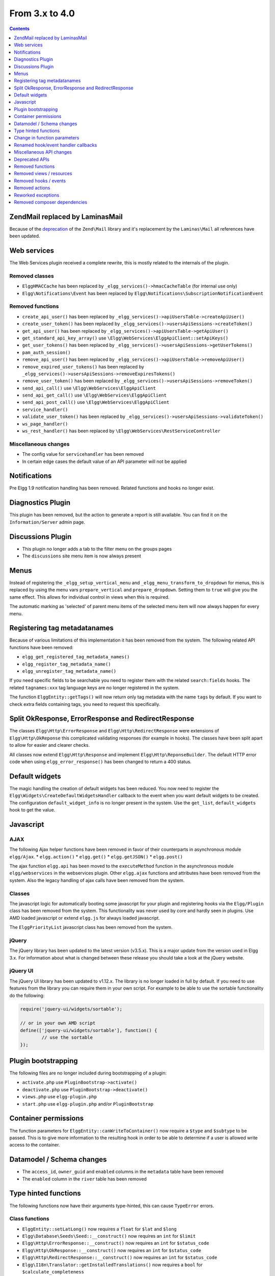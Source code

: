 From 3.x to 4.0
===============

.. contents:: Contents
   :local:
   :depth: 1

Zend\Mail replaced by Laminas\Mail
----------------------------------

Because of the `deprecation`_ of the ``Zend\Mail`` library and it's replacement by the ``Laminas\Mail`` all references have been updated.

.. _deprecation: https://www.zend.com/blog/evolution-zend-framework-laminas-project

Web services
------------

The Web Services plugin received a complete rewrite, this is mostly related to the internals of the plugin.

Removed classes
~~~~~~~~~~~~~~~

* ``ElggHMACCache`` has been replaced by ``_elgg_services()->hmacCacheTable`` (for internal use only)
* ``Elgg\Notifications\Event`` has been replaced by ``Elgg\Notifications\SubscriptionNotificationEvent``

Removed functions
~~~~~~~~~~~~~~~~~

* ``create_api_user()`` has been replaced by ``_elgg_services()->apiUsersTable->createApiUser()``
* ``create_user_token()`` has been replaced by ``_elgg_services()->usersApiSessions->createToken()``
* ``get_api_user()`` has been replaced by ``_elgg_services()->apiUsersTable->getApiUser()``
* ``get_standard_api_key_array()`` use ``\Elgg\WebServices\ElggApiClient::setApiKeys()``
* ``get_user_tokens()`` has been replaced by ``_elgg_services()->usersApiSessions->getUserTokens()``
* ``pam_auth_session()``
* ``remove_api_user()`` has been replaced by ``_elgg_services()->apiUsersTable->removeApiUser()``
* ``remove_expired_user_tokens()`` has been replaced by ``_elgg_services()->usersApiSessions->removeExpiresTokens()``
* ``remove_user_token()`` has been replaced by ``_elgg_services()->usersApiSessions->removeToken()``
* ``send_api_call()`` use ``\Elgg\WebServices\ElggApiClient``
* ``send_api_get_call()`` use ``\Elgg\WebServices\ElggApiClient``
* ``send_api_post_call()`` use ``\Elgg\WebServices\ElggApiClient``
* ``service_handler()``
* ``validate_user_token()`` has been replaced by ``_elgg_services()->usersApiSessions->validateToken()``
* ``ws_page_handler()``
* ``ws_rest_handler()`` has been replaced by ``\Elgg\WebServices\RestServiceController``

Miscellaneous changes
~~~~~~~~~~~~~~~~~~~~~

* The config value for ``servicehandler`` has been removed
* In certain edge cases the default value of an API parameter will not be applied

Notifications
-------------

Pre Elgg 1.9 notification handling has been removed. Related functions and hooks no longer exist.

Diagnostics Plugin
------------------

This plugin has been removed, but the action to generate a report is still available. You can find it on the ``Information/Server`` admin page.

Discussions Plugin
------------------

* This plugin no longer adds a tab to the filter menu on the groups pages
* The ``discussions`` site menu item is now always present

Menus
-----

Instead of registering the ``_elgg_setup_vertical_menu`` and ``_elgg_menu_transform_to_dropdown`` for menus,
this is replaced by using the menu vars ``prepare_vertical`` and ``prepare_dropdown``.
Setting them to ``true`` will give you the same effect. This allows for individual control in views when this is required.

The automatic marking as 'selected' of parent menu items of the selected menu item will now always happen for every menu.

Registering tag metadatanames
-----------------------------

Because of various limitations of this implementation it has been removed from the system. The following related API functions have been removed:

* ``elgg_get_registered_tag_metadata_names()``
* ``elgg_register_tag_metadata_name()``
* ``elgg_unregister_tag_metadata_name()``

If you need specific fields to be searchable you need to register them with the related ``search:fields`` hooks.
The related ``tagnames:xxx`` tag language keys are no longer registered in the system.

The function ``ElggEntity::getTags()`` will now return only tag metadata with the name ``tags`` by default. If you want to check extra fields containing tags,
you need to request this specifically.

Split OkResponse, ErrorResponse and RedirectResponse
----------------------------------------------------

The classes ``Elgg\Http\ErrorResponse`` and ``Elgg\Http\RedirectResponse`` were extensions of ``Elgg\Http\OkReponse`` this 
complicated validating responses (for example in hooks). The classes have been split apart to allow for easier and clearer checks.

All classes now extend ``Elgg\Http\Response`` and implement ``Elgg\Http\ReponseBuilder``. The default HTTP error code when using ``elgg_error_response()`` has been changed to return a 400 status. 

Default widgets
---------------

The magic handling the creation of default widgets has been reduced. You now need to register the ``Elgg\Widgets\CreateDefaultWidgetsHandler`` callback to the event when you want default widgets to be created.
The configuration ``default_widget_info`` is no longer present in the system. Use the ``get_list``, ``default_widgets`` hook to get the value.

Javascript
----------

AJAX
~~~~

The following Ajax helper functions have been removed in favor of their counterparts in asynchronous module ``elgg/Ajax``.
* ``elgg.action()``
* ``elgg.get()``
* ``elgg.getJSON()``
* ``elgg.post()``

The ajax function ``elgg.api`` has been moved to the ``executeMethod`` function in the asynchronous module ``elgg/webservices`` in the webservices plugin. 
Other ``elgg.ajax`` functions and attributes have been removed from the system. Also the legacy handling of ajax calls have been removed from the system.

Classes
~~~~~~~

The javascript logic for automatically booting some javascript for your plugin and registering hooks via the ``Elgg/Plugin`` class has been removed from the system.
This functionality was never used by core and hardly seen in plugins. Use AMD loaded javascript or extend ``elgg.js`` for always loaded javascript.

The ``ElggPriorityList`` javascript class has been removed from the system.

jQuery
~~~~~~

The jQuery library has been updated to the latest version (v3.5.x). This is a major update from the version used in Elgg 3.x. 
For information about what is changed between these release you should take a look at the jQuery website.

jQuery UI
~~~~~~~~~

The jQuery UI library has been updated to v1.12.x. The library is no longer loaded in full by default.
If you need to use features from the library you can require them in your own script. For example to be able to use the sortable functionality do the following:

.. code-block:: js

	require('jquery-ui/widgets/sortable');

	// or in your own AMD script
	define(['jquery-ui/widgets/sortable'], function() {
		// use the sortable
	});

Plugin bootstrapping
--------------------

The following files are no longer included during bootstrapping of a plugin:

* ``activate.php`` use ``PluginBootstrap->activate()``
* ``deactivate.php`` use ``PluginBootstrap->deactivate()``
* ``views.php`` use ``elgg-plugin.php``
* ``start.php`` use ``elgg-plugin.php`` and/or ``PluginBootstrap``

Container permissions
---------------------

The function parameters for ``ElggEntity::canWriteToContainer()`` now require a ``$type`` and ``$subtype`` to be passed. This is to give more
information to the resulting hook in order to be able to determine if a user is allowed write access to the container.

Datamodel / Schema changes
--------------------------

* The ``access_id``, ``owner_guid`` and  ``enabled`` columns in the ``metadata`` table have been removed
* The ``enabled`` column in the ``river`` table has been removed

Type hinted functions
---------------------

The following functions now have their arguments type-hinted, this can cause ``TypeError`` errors.

Class functions
~~~~~~~~~~~~~~~

* ``ElggEntity::setLatLong()`` now requires a ``float`` for ``$lat`` and ``$long``
* ``Elgg\Database\Seeds\Seed::__construct()`` now requires an ``int`` for ``$limit``
* ``Elgg\Http\ErrorResponse::__construct()`` now requires an ``int`` for ``$status_code``
* ``Elgg\Http\OkResponse::__construct()`` now requires an ``int`` for ``$status_code``
* ``Elgg\Http\RedirectResponse::__construct()`` now requires an ``int`` for ``$status_code``
* ``Elgg\I18n\Translator::getInstalledTranslations()`` now requires a ``bool`` for ``$calculate_completeness``

Lib functions
~~~~~~~~~~~~~

* ``add_user_to_access_collection()`` now requires an ``int`` for ``$user_guid`` and ``$collection_id``
* ``can_edit_access_collection()`` now requires an ``int`` for ``$collection_id`` and ``$user_guid``
* ``create_access_collection()`` now requires an ``string`` for ``$name`` and ``int`` for ``$owner_guid``
* ``delete_access_collection()`` now requires an ``int`` for ``$collection_id``
* ``elgg_action_exists()`` now requires a ``string`` for ``$action``
* ``elgg_add_admin_notice()`` now requires a ``string`` for ``$id`` and ``$message``
* ``elgg_add_subscription()`` now requires an ``int`` for ``$user_guid`` and ``$target_guid`` and a ``string`` for ``$method``
* ``elgg_admin_notice_exists()`` now requires a ``string`` for ``$id``
* ``elgg_annotation_exists()`` now requires a ``int`` for ``$entity_guid``, a ``string`` for ``$name`` and ``int`` for ``$owner_guid``
* ``elgg_delete_admin_notice()`` now requires a ``string`` for ``$id``
* ``elgg_delete_annotation_by_id()`` now requires a ``int`` for ``$id``
* ``elgg_error_response()`` now requires an ``int`` for ``$status_code``
* ``elgg_get_access_collections()`` now requires an ``array`` for ``$options``
* ``elgg_get_annotation_from_id()`` now requires an ``int`` for ``$id``
* ``elgg_get_subscriptions_for_container()`` now requires an ``int`` for ``$container_guid``
* ``elgg_list_annotations()`` now requires an ``array`` for ``$options``
* ``elgg_ok_response()`` now requires an ``int`` for ``$status_code``
* ``elgg_redirect_response()`` now requires an ``int`` for ``$status_code``
* ``elgg_register_action()`` now requires a ``string`` for ``$action`` and ``$access``
* ``elgg_remove_subscription()`` now requires an ``int`` for ``$user_guid`` and ``$target_guid`` and a ``string`` for ``$method``
* ``elgg_send_email()`` now requires an ``\Elgg\Email`` for ``$email``
* ``elgg_unregister_action()`` now requires a ``string`` for ``$action``
* ``get_access_array()`` now requires an ``int`` for ``$user_guid``
* ``get_access_collection()`` now requires an ``int`` for ``$collection_id``
* ``get_entity_statistics()`` now requires an ``int`` for ``$owner_guid``
* ``get_members_of_access_collection()`` now requires an ``int`` for ``$collection_id`` and ``bool`` for ``$guids_only``
* ``get_readable_access_level()`` now requires an ``int`` for ``$entity_access_id``
* ``get_write_access_array()`` now requires an ``int`` for ``$user_guid`` and ``bool`` for ``$flush``
* ``has_access_to_entity()`` now requires an ``ElggEntity`` for ``$entity`` and ``ElggUser`` for ``$user``
* ``remove_user_from_access_collection()`` now requires an ``int`` for ``$user_guid`` and ``$collection_id``
* ``system_log_get_log()`` now requires an ``array`` for ``$options``
* ``messageboard_add()`` now requires an ``ElggUser``, ``ElggUser``, ``string`` and an ``int``

Change in function parameters
-----------------------------

Class functions
~~~~~~~~~~~~~~~

* ``Elgg\Http\ResponseBuilder::setStatusCode()`` no longer has a default value
* ``ElggEntity::canWriteToContainer()`` no longer has a default value for ``$type`` and ``$subtype`` but these are required

Lib functions
~~~~~~~~~~~~~

* ``elgg_get_page_owner_guid()`` no longer accepts ``$guid`` as a parameter
* ``get_access_array()`` no longer accepts ``$flush`` as a parameter

Renamed hook/event handler callbacks
------------------------------------

Special attention is required if you unregister the callbacks in your plugins as you might need to update your code.

Core
~~~~

* ``access_friends_acl_get_name()`` changed to ``Elgg\Friends\AclNameHandler::class``
* ``access_friends_acl_add_friend()`` changed to ``Elgg\Friends\AddToAclHandler::class``
* ``access_friends_acl_create()`` changed to ``Elgg\Friends\CreateAclHandler::class``
* ``access_friends_acl_remove_friend()`` changed to ``Elgg\Friends\RemoveFromAclHandler::class``
* ``_elgg_add_admin_widgets()`` changed to ``Elgg\Widgets\CreateAdminWidgetsHandler::class``
* ``_elgg_admin_check_admin_validation()`` changed to ``Elgg\Users\Validation::checkAdminValidation()``
* ``_elgg_admin_header_menu()`` changed to ``Elgg\Menus\AdminHeader::register()`` and ``Elgg\Menus\AdminHeader::registerMaintenance()``
* ``_elgg_admin_footer_menu()`` changed to ``Elgg\Menus\AdminFooter::registerHelpResources()``
* ``_elgg_admin_get_admin_subscribers_admin_action()`` changed to ``Elgg\Notification\ChangeAdminNotification::addSiteAdminSubscribers()``
* ``_elgg_admin_get_user_subscriber_admin_action()`` changed to ``Elgg\Notification\ChangeAdminNotification::addUserSubscriber()``
* ``_elgg_admin_maintenance_action_check()`` changed to ``Elgg\Maintenance\Routing::preventAction()``
* ``_elgg_admin_maintenance_handler()`` changed to ``Elgg\Maintenance\Routing::redirectRoute()``
* ``_elgg_admin_notify_admins_pending_user_validation()`` changed to ``Elgg\Users\Validation::notifyAdminsAboutPendingUsers()``
* ``_elgg_admin_page_menu()`` changed to ``Elgg\Menus\Page::registerAdminAdminister()`` and ``Elgg\Menus\Page::registerAdminConfigure()`` and ``Elgg\Menus\Page::registerAdminInformation()``
* ``_elgg_admin_page_menu_plugin_settings()`` changed to ``Elgg\Menus\Page::registerAdminPluginSettings()``
* ``_elgg_admin_prepare_admin_notification_make_admin()`` changed to ``Elgg\Notifications\ChangeAdminNotification::prepareMakeAdminNotificationToAdmin()``
* ``_elgg_admin_prepare_admin_notification_remove_admin()`` changed to ``Elgg\Notifications\ChangeAdminNotification::prepareRemoveAdminNotificationToAdmin()``
* ``_elgg_admin_prepare_user_notification_make_admin()`` changed to ``Elgg\Notifications\ChangeAdminNotification::prepareMakeAdminNotificationToUser()``
* ``_elgg_admin_prepare_user_notification_remove_admin()`` changed to ``Elgg\Notifications\ChangeAdminNotification::prepareRemoveAdminNotificationToUser()``
* ``_elgg_admin_save_notification_setting()`` changed to ``Elgg\Users\Settings::setAdminValidationNotification()``
* ``_elgg_admin_set_registration_forward_url()`` changed to ``Elgg\Users\Validation::setRegistrationForwardUrl()``
* ``_elgg_admin_user_unvalidated_bulk_menu()`` changed to ``Elgg\Menus\UserUnvalidatedBulk::registerActions()``
* ``_elgg_admin_user_validation_login_attempt()`` changed to ``Elgg\Users\Validation::preventUserLogin()``
* ``_elgg_admin_user_validation_notification()`` changed to ``Elgg\Users\Validation::notifyUserAfterValidation()``
* ``_elgg_admin_upgrades_menu()`` changed to ``Elgg\Menus\Filter::registerAdminUpgrades()``
* ``_elgg_cache_init()`` actions combined in ``Elgg\Application\SystemEventHandlers::ready()``
* ``_elgg_clear_caches()`` changed to ``Elgg\Cache\EventHandlers::clear()``
* ``_elgg_comments_access_sync()`` changed to ``Elgg\Comments\SyncContainerAccessHandler::class``
* ``_elgg_comments_add_content_owner_to_subscriptions()`` changed to ``Elgg\Comments\CreateNotification::addOwnerToSubscribers()``
* ``_elgg_comments_container_permissions_override()`` changed to ``Elgg\Comments\ContainerPermissionsHandler::class``
* ``_elgg_comments_notification_email_subject()`` changed to ``Elgg\Comments\EmailSubjectHandler::class``
* ``_elgg_comments_permissions_override()`` changed to ``Elgg\Comments\EditPermissionsHandler::class``
* ``_elgg_comments_prepare_content_owner_notification()`` changed to ``Elgg\Comments\CreateNotification::prepareContentOwnerNotification()``
* ``_elgg_comments_prepare_notification()`` changed to ``Elgg\Comments\CreateNotification::prepareNotification()``
* ``_elgg_comments_social_menu_setup()`` changed to ``Elgg\Menus\Social::registerComments()``
* ``_elgg_create_default_widgets()`` changed to ``Elgg\Widgets\CreateDefaultWidgetsHandler::class``
* ``_elgg_create_notice_of_pending_upgrade()`` changed to ``Elgg\Upgrade\CreateAdminNoticeHandler::class``
* ``_elgg_db_register_seeds()`` changed to ``Elgg\Database\RegisterSeedsHandler::class``
* ``_elgg_disable_caches()`` changed to ``Elgg\Cache\EventHandlers::disable()``
* ``_elgg_default_widgets_permissions_override()`` changed to ``Elgg\Widgets\DefaultWidgetsContainerPermissionsHandler::class``
* ``_elgg_disable_password_autocomplete()`` changed to ``Elgg\Input\DisablePasswordAutocompleteHandler::class``
* ``_elgg_enable_caches()`` changed to ``Elgg\Cache\EventHandlers::enable()``
* ``_elgg_filestore_move_icons()`` changed to ``Elgg\Icons\MoveIconsOnOwnerChangeHandler::class``
* ``_elgg_filestore_touch_icons()`` changed to ``Elgg\Icons\TouchIconsOnAccessChangeHandler::class``
* ``_elgg_head_manifest()`` changed to ``Elgg\Views\AddManifestLinkHandler::class``
* ``_elgg_annotations_default_menu_items()`` changed to ``Elgg\Menus\Annotation::registerDelete()``
* ``_elgg_walled_garden_menu()`` changed to ``Elgg\Menus\WalledGarden::registerHome()``
* ``_elgg_site_menu_init()`` changed to ``Elgg\Menus\Site::registerAdminConfiguredItems()``
* ``_elgg_site_menu_setup()`` changed to ``Elgg\Menus\Site::reorderItems()``
* ``_elgg_entity_menu_setup()`` changed to ``Elgg\Menus\Entity::registerEdit()`` and ``Elgg\Menus\Entity::registerDelete()``
* ``_elgg_entity_navigation_menu_setup()`` changed to ``Elgg\Menus\EntityNavigation::registerPreviousNext()``
* ``_elgg_enqueue_notification_event()`` changed to ``Elgg\Notifications\EnqueueEventHandler::class``
* ``_elgg_groups_container_override()`` changed to ``Elgg\Groups\MemberPermissionsHandler::class``
* ``_elgg_groups_comment_permissions_override()`` changed to ``Elgg\Comments\GroupMemberPermissionsHandler::class``
* ``_elgg_htmlawed_filter_tags()`` changed to ``Elgg\Input\ValidateInputHandler::class``
* ``_elgg_invalidate_caches()`` changed to ``Elgg\Cache\EventHandlers::invalidate()``
* ``_elgg_widget_menu_setup()`` changed to ``Elgg\Menus\Widget::registerEdit()`` and ``Elgg\Menus\Widget::registerDelete()``
* ``_elgg_login_menu_setup()`` changed to ``Elgg\Menus\Login::registerRegistration()`` and ``Elgg\Menus\Widget::registerResetPassword()``
* ``_elgg_nav_public_pages()`` changed to ``Elgg\WalledGarden\ExtendPublicPagesHandler::class``
* ``_elgg_notifications_cron()`` changed to ``Elgg\Notifications\ProcessQueueCronHandler::class``
* ``_elgg_notifications_smtp_default_message_id_header()`` changed to ``Elgg\Email\DefaultMessageIdHeaderHandler::class``
* ``_elgg_notifications_smtp_thread_headers()`` changed to ``Elgg\Email\ThreadHeadersHandler::class``
* ``_elgg_rebuild_public_container()`` changed to ``Elgg\Cache\EventHandlers::rebuildPublicContainer()``
* ``_elgg_river_update_object_last_action()`` changed to ``Elgg\River\UpdateLastActionHandler::class``
* ``_elgg_rss_menu_setup()`` changed to ``Elgg\Menus\Footer::registerRSS()``
* ``_elgg_plugin_entity_menu_setup()`` changed to ``Elgg\Menus\Entity::registerPlugin()``
* ``_elgg_purge_caches()`` changed to ``Elgg\Cache\EventHandlers::purge()``
* ``_elgg_river_menu_setup()`` changed to ``Elgg\Menus\River::registerDelete()``
* ``_elgg_save_notification_user_settings()`` changed to ``Elgg\Notifications\SaveUserSettingsHandler::class``
* ``_elgg_session_cleanup_persistent_login()`` changed to ``Elgg\Users\CleanupPersistentLoginHandler::class``
* ``_elgg_set_lightbox_config()`` changed to ``Elgg\Javascript\SetLightboxConfigHandler::class``
* ``_elgg_set_user_default_access()`` changed to ``Elgg\Users\Settings::setDefaultAccess()``
* ``_elgg_set_user_email()`` changed to ``Elgg\Users\Settings::setEmail()``
* ``_elgg_set_user_password()`` changed to ``Elgg\Users\Settings::setPassword()``
* ``_elgg_set_user_language()`` changed to ``Elgg\Users\Settings::setLanguage()``
* ``_elgg_set_user_name()`` changed to ``Elgg\Users\Settings::setName()``
* ``_elgg_set_user_username()`` changed to ``Elgg\Users\Settings::setUsername()``
* ``_elgg_send_email_notification()`` changed to ``Elgg\Notifications\SendEmailHandler::class``
* ``_elgg_upgrade_completed()`` changed to ``Elgg\Upgrade\UpgradeCompletedAdminNoticeHandler::class``
* ``_elgg_upgrade_entity_menu()`` changed to ``Elgg\Menus\Entity::registerUpgrade()``
* ``_elgg_user_ban_notification()`` changed to ``Elgg\Users\BanUserNotificationHandler::class``
* ``_elgg_user_get_subscriber_unban_action()`` changed to ``Elgg\Notifications\UnbanUserNotification::getUnbanSubscribers()``
* ``_elgg_user_prepare_unban_notification()`` changed to ``Elgg\Notifications\UnbanUserNotification::prepareUnbanNotification()``
* ``_elgg_user_settings_menu_register()`` changed to ``Elgg\Menus\Page::registerUserSettings()`` and ``Elgg\Menus\Page::registerUserSettingsPlugins()``
* ``_elgg_user_settings_menu_prepare()`` changed to ``Elgg\Menus\Page::cleanupUserSettingsPlugins()``
* ``elgg_user_hover_menu()`` changed to ``Elgg\Menus\UserHover::registerAvatarEdit()`` and ``Elgg\Menus\UserHover::registerAdminActions()``
* ``_elgg_user_set_icon_file()`` changed to ``Elgg\Icons\SetUserIconFileHandler::class``
* ``_elgg_user_title_menu()`` changed to ``Elgg\Menus\Title::registerAvatarEdit()``
* ``_elgg_user_page_menu()`` changed to ``Elgg\Menus\Page::registerAvatarEdit()``
* ``_elgg_user_topbar_menu()`` changed to ``Elgg\Menus\Topbar::registerUserLinks()``
* ``_elgg_user_unvalidated_menu()`` changed to ``Elgg\Menus\UserUnvalidated::register()``
* ``_elgg_views_amd()`` changed to ``Elgg\Views\AddAmdModuleNameHandler::class``
* ``_elgg_views_file_help_upload_limit()`` changed to ``Elgg\Input\AddFileHelpTextHandler::class``
* ``_elgg_views_init()`` combined into ``Elgg\Application\SystemEventHandlers::init()``
* ``_elgg_views_minify()`` changed to ``Elgg\Views\MinifyHandler::class``
* ``_elgg_views_prepare_favicon_links()`` changed to ``Elgg\Page\AddFaviconLinksHandler::class``
* ``_elgg_views_preprocess_css()`` changed to ``Elgg\Views\PreProcessCssHandler::class``
* ``_elgg_views_send_header_x_frame_options()`` changed to ``Elgg\Page\SetXFrameOptionsHeaderHandler::class``
* ``_elgg_walled_garden_init()`` merged into ``Elgg\Application\SystemEventHandlers::initLate()``
* ``_elgg_walled_garden_remove_public_access()`` changed to ``Elgg\WalledGarden\RemovePublicAccessHandler::class``
* ``_elgg_widgets_widget_urls()`` changed to ``Elgg\Widgets\EntityUrlHandler::class``
* ``elgg_prepare_breadcrumbs()`` changed to ``Elgg\Page\PrepareBreadcrumbsHandler::class``
* ``Elgg\Profiler::handleOutput`` changed to ``Elgg\Debug\Profiler::class``
* ``users_init`` combined into ``Elgg\Application\SystemEventHandlers::initLate()``

Plugins
~~~~~~~

* ``_developers_entity_menu`` changed to ``Elgg\Developers\Menus\Entity::registerEntityExplorer``
* ``_developers_page_menu`` changed to ``Elgg\Developers\Menus\Page::register``
* ``_elgg_activity_owner_block_menu`` changed to ``Elgg\Activity\Menus\OwnerBlock::registerUserItem`` and ``Elgg\Activity\Menus\OwnerBlock::registerGroupItem``
* ``blog_archive_menu_setup`` changed to ``Elgg\Blog\Menus\BlogArchive::register``
* ``blog_owner_block_menu`` changed to ``Elgg\Blog\Menus\OwnerBlock::registerUserItem`` and ``Elgg\Blog\Menus\OwnerBlock::registerGroupItem``
* ``blog_prepare_notification`` changed to ``Elgg\Blog\Notifications::preparePublishBlog``
* ``blog_register_db_seeds`` changed to ``Elgg\Blog\Database::registerSeeds``
* ``bookmarks_footer_menu`` changed to ``Elgg\Bookmarks\Menus\Footer::register``
* ``bookmarks_owner_block_menu`` changed to ``Elgg\Bookmarks\Menus\OwnerBlock::registerUserItem`` and ``Elgg\Bookmarks\Menus\OwnerBlock::registerGroupItem``
* ``bookmarks_page_menu`` changed to ``Elgg\Bookmarks\Menus\Page::register``
* ``bookmarks_prepare_notification`` changed to ``Elgg\Bookmarks\Notifications::prepareCreateBookmark``
* ``bookmarks_register_db_seeds`` changed to ``Elgg\Bookmarks\Database::registerSeeds``
* ``ckeditor_longtext_id`` changed to ``Elgg\CKEditor\Views::setInputLongTextIDViewVar``
* ``ckeditor_longtext_menu`` changed to ``Elgg\CKEditor\Menus\LongText::registerToggler``
* ``dashboard_default_widgets`` changed to ``Elgg\Dashboard\Widgets::extendDefaultWidgetsList``
* ``developers_log_events`` changed to ``Elgg\Developers\HandlerLogger::trackEvent`` and ``Elgg\Developers\HandlerLogger::trackHook``
* ``diagnostics_basic_hook`` changed to ``Elgg\Diagnostics\Reports::getBasic``
* ``diagnostics_globals_hook`` changed to ``Elgg\Diagnostics\Reports::getGlobals``
* ``diagnostics_phpinfo_hook`` changed to ``Elgg\Diagnostics\Reports::getPHPInfo``
* ``diagnostics_sigs_hook`` changed to ``Elgg\Diagnostics\Reports::getSigs``
* ``discussion_comment_permissions`` changed to ``Elgg\Discussions\Permissions::preventCommentOnClosedDiscussion``
* ``discussion_get_subscriptions`` changed to ``Elgg\Discussions\Notifications::addGroupSubscribersToCommentOnDiscussionSubscriptions``
* ``discussion_owner_block_menu`` changed to ``Elgg\Discussions\Menus\OwnerBlock::registerGroupItem``
* ``discussion_prepare_comment_notification`` changed to ``Elgg\Discussions\Notifications::prepareCommentOnDiscussionNotification``
* ``discussion_prepare_notification`` changed to ``Elgg\Discussions\Notifications::prepareDiscussionCreateNotification``
* ``discussion_register_db_seeds`` changed to ``Elgg\Discussions\Database::registerSeeds``
* ``discussion_setup_groups_filter_tabs`` changed to ``Elgg\Discussions\Menus\Filter::registerGroupsAll``
* ``Elgg\DevelopersPlugins\*`` changed to ``Elgg\Developers\*``
* ``Elgg\Discussions\Menus::registerSiteMenuItem`` changed to ``Elgg\Discussions\Menus\Site::register``
* ``Elgg\Discussions\Menus::filterTabs`` changed to ``Elgg\Discussions\Menus\Filter::filterTabsForDiscussions``
* ``embed_longtext_menu`` changed to ``Elgg\Embed\Menus\LongText::register``
* ``embed_select_tab`` changed to ``Elgg\Embed\Menus\Embed::selectCorrectTab``
* ``embed_set_thumbnail_url`` changed to ``Elgg\Embed\Icons::setThumbnailUrl``
* ``expages_menu_register_hook`` changed to ``Elgg\ExternalPages\Menus\ExPages::register``

* ``file_handle_object_delete`` changed to ``Elgg\File\Icons::deleteIconOnElggFileDelete``
* ``file_prepare_notification`` changed to ``Elgg\File\Notifications::prepareCreateFile``
* ``file_register_db_seeds`` changed to ``Elgg\File\Database::registerSeeds``
* ``file_set_custom_icon_sizes`` changed to ``Elgg\File\Icons::setIconSizes``
* ``file_set_icon_file`` changed to ``Elgg\File\Icons::setIconFile``
* ``file_set_icon_url`` changed to ``Elgg\File\Icons::setIconUrl``
* ``file_owner_block_menu`` changed to ``Elgg\File\Menus\OwnerBlock::registerUserItem`` and ``Elgg\File\Menus\OwnerBlock::registerGroupItem``

* ``_elgg_friends_filter_tabs`` changed to ``Elgg\Friends\Menus\Filter::registerFilterTabs``
* ``_elgg_friends_page_menu`` changed to ``Elgg\Friends\Menus\Page::register``
* ``_elgg_friends_register_access_type`` changed to ``Elgg\Friends\Access::registerAccessCollectionType``
* ``_elgg_friends_setup_title_menu`` changed to ``Elgg\Friends\Menus\Title::register``
* ``_elgg_friends_setup_user_hover_menu`` changed to ``Elgg\Friends\Menus\UserHover::register``
* ``_elgg_friends_topbar_menu`` changed to ``Elgg\Friends\Menus\Topbar::register``
* ``_elgg_friends_widget_urls`` changed to ``Elgg\Friends\Widgets::setWidgetUrl``
* ``_elgg_send_friend_notification`` changed to ``Elgg\Friends\Notifications::sendFriendNotification``
* ``Elgg\Friends\FilterMenu::addFriendRequestTabs`` changed to ``Elgg\Friends\Menus\Filter::addFriendRequestTabs``
* ``Elgg\Friends\RelationshipMenu::addPendingFriendRequestItems`` changed to ``Elgg\Friends\Menus\Relationship::addPendingFriendRequestItems``
* ``Elgg\Friends\RelationshipMenu::addPendingFriendRequestItems`` changed to ``Elgg\Friends\Menus\Relationship::addPendingFriendRequestItems``

* ``_groups_gatekeeper_allow_profile_page`` changed to ``Elgg\Groups\Access::allowProfilePage``
* ``_groups_page_menu`` changed to ``Elgg\Groups\Menus\Page::register``
* ``_groups_page_menu_group_profile`` changed to ``Elgg\Groups\Menus\Page::registerGroupProfile``
* ``_groups_relationship_invited_menu`` changed to ``Elgg\Groups\Menus\Relationship::registerInvitedItems``
* ``_groups_relationship_member_menu`` changed to ``Elgg\Groups\Menus\Relationship::registerRemoveUser``
* ``_groups_relationship_membership_request_menu`` changed to ``Elgg\Groups\Menus\Relationship::registerMembershipRequestItems``
* ``_groups_title_menu`` changed to ``Elgg\Groups\Menus\Title::register``
* ``_groups_topbar_menu_setup`` changed to ``Elgg\Groups\Menus\Topbar::register``
* ``groups_access_default_override`` changed to ``Elgg\Groups\Access::overrideDefaultAccess``
* ``groups_create_event_listener`` changed to ``Elgg\Groups\Group::createAccessCollection``
* ``groups_default_page_owner_handler`` changed to ``Elgg\Groups\PageOwner::detectPageOwner``
* ``groups_entity_menu_setup`` changed to ``Elgg\Groups\Menus\Entity::register`` and ``Elgg\Groups\Menus\Entity::registerFeature``
* ``groups_fields_setup`` changed to ``Elgg\Groups\Group::setupProfileFields``
* ``groups_members_menu_setup`` changed to ``Elgg\Groups\Menus\GroupsMembers::register``
* ``groups_set_access_collection_name`` changed to ``Elgg\Groups\Access::getAccessCollectionName``
* ``groups_set_url`` changed to ``Elgg\Groups\Group::getEntityUrl``
* ``groups_setup_filter_tabs`` changed to ``Elgg\Groups\Menus\Filter::registerGroupsAll``
* ``groups_update_event_listener`` changed to ``Elgg\Groups\Group::updateGroup``
* ``groups_user_join_event_listener`` changed to ``Elgg\Groups\Group::joinGroup``
* ``groups_user_leave_event_listener`` changed to ``Elgg\Groups\Group::leaveGroup``
* ``groups_write_acl_plugin_hook`` changed to ``Elgg\Groups\Access::getWriteAccess``

* ``invitefriends_add_friends`` changed to ``Elgg\InviteFriends\Users::addFriendsOnRegister``
* ``invitefriends_register_page_menu`` changed to ``Elgg\InviteFriends\Menus\Page::register``

* ``likes_permissions_check`` changed to ``Elgg\Likes\Permissions::allowLikedEntityOwner``
* ``likes_permissions_check_annotate`` changed to ``Elgg\Likes\Permissions::allowLikeOnEntity``
* ``likes_social_menu_setup`` changed to ``Elgg\Likes\Menus\Social::register``

* ``members_register_filter_menu`` changed to ``Elgg\Members\Menus\Filter::register``

* ``messages_can_edit`` changed to ``Elgg\Messages\Permissions::canEdit``
* ``messages_can_edit_container`` changed to ``Elgg\Messages\Permissions::canEditContainer``
* ``messages_purge`` changed to ``Elgg\Messages\User::purgeMessages``
* ``messages_register_topbar`` changed to ``Elgg\Messages\Menus\Topbar::register``
* ``messages_user_hover_menu`` changed to ``Elgg\Messages\Menus\UserHover::register`` and ``Elgg\Messages\Menus\Title::register``

* ``notifications_update_collection_notify`` changed to ``Elgg\Notifications\Relationships::updateUserNotificationsPreferencesOnACLChange`` 
* ``notifications_update_friend_notify`` changed to ``Elgg\Notifications\Relationships::createFriendNotificationsRelationship`` 
* ``notifications_relationship_remove`` changed to ``Elgg\Notifications\Relationships::deleteFriendNotificationsSubscription`` 
* ``_notifications_page_menu`` changed to ``Elgg\Notifications\Menus\Page::register`` 
* ``_notification_groups_title_menu`` changed to ``Elgg\Notifications\Menus\Title::register`` 

* ``pages_container_permission_check`` changed to ``Elgg\Pages\Permissions::allowContainerWriteAccess``
* ``pages_entity_menu_setup`` changed to ``Elgg\Pages\Menus\Entity::register``
* ``pages_icon_url_override`` changed to ``Elgg\Pages\Icons::getIconUrl``
* ``pages_owner_block_menu`` changed to ``Elgg\Pages\Menus\OwnerBlock::registerUserItem`` and ``Elgg\Pages\Menus\OwnerBlock::registerGroupItem``
* ``pages_prepare_notification`` changed to ``Elgg\Pages\Notifications::preparePageCreateNotification``
* ``pages_register_db_seeds`` changed to ``Elgg\Pages\Database::registerSeeds``
* ``pages_set_revision_url`` changed to ``Elgg\Pages\Extender::setRevisionUrl``
* ``pages_write_access_options_hook`` changed to ``Elgg\Pages\Views::removeAccessPublic``
* ``pages_write_access_vars`` changed to ``Elgg\Pages\Views::preventAccessPublic``
* ``pages_write_permission_check`` changed to ``Elgg\Pages\Permissions::allowWriteAccess``
* ``Elgg\Pages\Menus::registerPageMenuItems`` changed to ``Elgg\Pages\Menus\PagesNav::register``

* ``_profile_admin_page_menu`` changed to ``Elgg\Profile\Menus\Page::registerAdminProfileFields``
* ``_profile_fields_setup`` changed to ``Elgg\Profile\ProfileFields::setup``
* ``_profile_title_menu`` changed to ``Elgg\Profile\Menus\Title::register``
* ``_profile_topbar_menu`` changed to ``Elgg\Profile\Menus\Topbar::register``
* ``_profile_user_hover_menu`` changed to ``Elgg\Profile\Menus\UserHover::register``
* ``_profile_user_page_menu`` changed to ``Elgg\Profile\Menus\Page::registerProfileEdit``
* ``profile_default_widgets_hook`` changed to ``Elgg\Profile\Widgets::getDefaultWidgetsList``

* ``reportedcontent_user_hover_menu`` changed to ``Elgg\ReportedContent\Menus\UserHover::register``

* ``search_exclude_robots`` changed to ``Elgg\Search\Site::preventSearchIndexing``
* ``search_output_tag`` changed to ``Elgg\Search\Views::setSearchHref``

* ``site_notifications_register_entity_menu`` changed to ``Elgg\SiteNotifications\Menus\Entity::register``
* ``site_notifications_send`` changed to ``Elgg\SiteNotifications\Notifications::createSiteNotifications``

* ``_uservalidationbyemail_user_unvalidated_bulk_menu`` changed to ``Elgg\UserValidationByEmail\Menus\UserUnvalidatedBulk::register``
* ``_uservalidationbyemail_user_unvalidated_menu`` changed to ``Elgg\UserValidationByEmail\Menus\UserUnvalidated::register``
* ``uservalidationbyemail_after_registration_url`` changed to ``Elgg\UserValidationByEmail\Response::redirectToEmailSent``
* ``uservalidationbyemail_check_manual_login`` changed to ``Elgg\UserValidationByEmail\User::preventLogin``
* ``uservalidationbyemail_disable_new_user`` changed to ``Elgg\UserValidationByEmail\User::disableUserOnRegistration``

* ``system_log_archive_cron`` changed to ``Elgg\SystemLog\Cron::rotateLogs``
* ``system_log_default_logger`` changed to ``Elgg\SystemLog\Logger::log``
* ``system_log_delete_cron`` changed to ``Elgg\SystemLog\Cron::deleteLogs``
* ``system_log_listener`` changed to ``Elgg\SystemLog\Logger::listen``
* ``system_log_user_hover_menu`` changed to ``Elgg\SystemLog\Menus\UserHover::register``

* ``thewire_add_original_poster`` changed to ``Elgg\TheWire\Notifications::addOriginalPoster``
* ``thewire_owner_block_menu`` changed to ``Elgg\TheWire\Menus\OwnerBlock::register``
* ``thewire_prepare_notification`` changed to ``Elgg\TheWire\Notifications::prepareCreateTheWireNotification``
* ``thewire_setup_entity_menu_items`` changed to ``Elgg\TheWire\Menus\Entity::register``

Miscellaneous API changes
-------------------------

* The defaults for ``ignore_empty_body`` and ``prevent_double_submit`` when using ``elgg_view_form`` have been changed to ``true``.
* The plugin settings forms (``plugins/{$plugin_id}/settings``) no longer receive ``$vars['plugin']`` use ``$vars['entity']``
* ``Elgg\Router\Middleware\WalledGarden::isPublicPage()`` can no longer be called statically
* An ``\ElggBatch`` no longer implements the interface ``Elgg\BatchResult`` but still has the same features
* An ``\ElggEntity`` no longer implements the interface ``Locatable`` but still has the same features
* An ``\Elgg\Event`` no longer implements the interfaces ``\Elgg\ObjectEvent`` and ``\Elgg\UserEvent`` but still has the same features
* The view ``output/icon`` no longer uses the ``convert`` view var
* ``ElggData::save()`` now always returns a ``bool`` as documented. All extending classes have been updated (eg. ``ElggEntity``, ``ElggMetadata``, ``ElggRelationship``, etc.)

Deprecated APIs
---------------

* ``forward()`` use ``Elgg\Exceptions\HttpException`` instances or ``elgg_redirect_response()``

Removed functions
-----------------

Class functions
~~~~~~~~~~~~~~~

* ``Elgg\Notifications\NotificationsService::getDeprecatedHandler()``
* ``Elgg\Notifications\NotificationsService::getMethodsAsDeprecatedGlobal()`` use ``elgg_get_notification_methods()``
* ``Elgg\Notifications\NotificationsService::registerDeprecatedHandler()``
* ``Elgg\Notifications\NotificationsService::setDeprecatedNotificationSubject()``
* ``Elgg\Entity::getLocation()`` use ``$entity->location``
* ``Elgg\Entity::setLocation()`` use ``$entity->location = $location``

Lib functions
~~~~~~~~~~~~~

* ``access_get_show_hidden_status()`` use ``elgg()->session->getDisabledEntityVisibility()``
* ``diagnostics_md5_dir()``
* ``elgg_get_available_languages()`` use ``elgg()->translator->getAvailableLanguages()``
* ``elgg_get_loaded_css()`` use ``elgg_get_loaded_external_files('css', 'head')``
* ``elgg_get_loaded_js()`` use ``elgg_get_loaded_external_files('js', $location)``
* ``elgg_get_system_messages()`` use ``elgg()->system_messages->loadRegisters()``
* ``elgg_prepend_css_urls()``
* ``elgg_set_system_messages()`` use ``elgg()->system_messages->saveRegisters()``
* ``get_language_completeness()``  use ``elgg()->translator->getLanguageCompleteness()``
* ``get_installed_translations()``  use ``elgg()->translator->getInstalledTranslations()``
* ``group_access_options()``
* ``pages_is_page()``
* ``system_log_get_log()``
* ``system_log_get_log_entry()``
* ``system_log_get_object_from_log_entry()``
* ``system_log_get_seconds_in_period()``
* ``system_log_archive_log()``
* ``system_log_browser_delete_log()``
* ``validate_email_address()`` use ``elgg()->accounts->assertValidEmail()``
* ``validate_password()`` use ``elgg()->accounts->assertValidPassword()``
* ``validate_username()`` use ``elgg()->accounts->assertValidUsername()``

Removed views / resources
-------------------------

* ``admin/develop_tools/inspect/webservices``
* ``elgg/thewire.js``
* ``messages/js`` moved to ``forms/messages/process.js``
* ``navigation/menu/elements/item_deps`` the functionality has been merged into ``navigation/menu/elements/item``
* ``resources/comments/view`` use ``\Elgg\Controllers\CommentEntityRedirector``
* ``reportedcontent/admin_css``
* ``thewire/previous``

Removed hooks / events
----------------------

* Hook ``output, ajax`` has been removed. Use the``ajax_response`` hook if you want to influence the results.
* Hook ``reportedcontent:add`` has been removed. Use the``create, object`` event to prevent creation.
* Hook ``reportedcontent:archive`` has been removed. Use the``permissions_check, object`` hook.
* Hook ``reportedcontent:delete`` has been removed. Use the``delete, object`` event to prevent deletion.

Removed actions
---------------

* The action ``reportedcontent/delete`` has been replaced with a generic entity delete action

Reworked exceptions
-------------------

All exceptions in the Elgg system now extend the ``Elgg\Exceptions\Exception`` and are in the namespace ``Elgg\Exceptions``

Moved exceptions
~~~~~~~~~~~~~~~~

* ``ClassException`` use ``Elgg\Exceptions\ClassException``
* ``ConfigurationException`` use ``Elgg\Exceptions\ConfigurationException``
* ``CronException`` use ``Elgg\Exceptions\CronException``
* ``DatabaseException`` use ``Elgg\Exceptions\DatabaseException``
* ``DataFormatException`` use ``Elgg\Exceptions\DataFormatException``
* ``InstallationException`` use ``Elgg\Exceptions\Configuration\InstallationException``
* ``InvalidParameterException`` use ``Elgg\Exceptions\InvalidParameterException``
* ``IOException`` use ``Elgg\Exceptions\FileSystem\IOException``
* ``LoginException`` use ``Elgg\Exceptions\LoginException``
* ``PluginException`` use ``Elgg\Exceptions\Http\PluginException``
* ``RegistrationException`` use ``Elgg\Exceptions\Configuration\RegistrationException``
* ``SecurityException`` use ``Elgg\Exceptions\SecurityException``
* ``Elgg\Database\EntityTable\UserFetchFailureException`` use ``Elgg\Exceptions\Database\UserFetchFailureException``
* ``Elgg\Di\FactoryUncallableException`` use ``Elgg\Exceptions\Di\FactoryUncallableException``
* ``Elgg\Di\MissingValueException`` use ``Elgg\Exceptions\Di\MissingValueException``
* ``Elgg\Http\Exception\AdminGatekeeperException`` use ``Elgg\Exceptions\Http\Gatekeeper\AdminGatekeeperException``
* ``Elgg\Http\Exception\AjaxGatekeeperException`` use ``Elgg\Exceptions\Http\Gatekeeper\AjaxGatekeeperException``
* ``Elgg\Http\Exception\GroupToolGatekeeperException`` use ``Elgg\Exceptions\Http\Gatekeeper\GroupToolGatekeeperException``
* ``Elgg\Http\Exception\LoggedInGatekeeperException`` use ``Elgg\Exceptions\Http\Gatekeeper\LoggedInGatekeeperException``
* ``Elgg\Http\Exception\LoggedOutGatekeeperException`` use ``Elgg\Exceptions\Http\Gatekeeper\LoggedOutGatekeeperException``
* ``Elgg\Http\Exception\UpgradeGatekeeperException`` use ``Elgg\Exceptions\Http\Gatekeeper\UpgradeGatekeeperException``
* ``Elgg\I18n\InvalidLocaleException`` use ``Elgg\Exceptions\I18n\InvalidLocaleException``
* ``Elgg\BadRequestException`` use ``Elgg\Exceptions\Http\BadRequestException``
* ``Elgg\CsrfException`` use ``Elgg\Exceptions\Http\CsrfException``
* ``Elgg\EntityNotFoundException`` use ``Elgg\Exceptions\Http\EntityNotFoundException``
* ``Elgg\EntityPermissionsException`` use ``Elgg\Exceptions\Http\EntityPermissionsException``
* ``Elgg\GatekeeperException`` use ``Elgg\Exceptions\Http\GatekeeperException``
* ``Elgg\GroupGatekeeperException`` use ``Elgg\Exceptions\Http\Gatekeeper\GroupGatekeeperException``
* ``Elgg\HttpException`` use ``Elgg\Exceptions\HttpException``
* ``Elgg\PageNotFoundException`` use ``Elgg\Exceptions\Http\PageNotFoundException``
* ``Elgg\ValidationException`` use ``Elgg\Exceptions\Http\ValidationException``
* ``Elgg\WalledGardenException`` use ``Elgg\Exceptions\Http\Gatekeeper\WalledGardenException``

Removed exceptions
~~~~~~~~~~~~~~~~~~

* ``CallException``
* ``ClassNotFoundException``
* ``IncompleteEntityException``
* ``InvalidClassException``
* ``NotificationException``
* ``NotImplementedException`` from the Web Services plugin

Removed composer dependencies
-----------------------------

* ``bower-asset/jquery-treeview`` the related js and css are no longer available in the system
* ``bower-asset/jquery.imgareaselect`` the related js and css are no longer available in the system
* ``npm-asset/formdata-polyfill`` all modern browser have support, no longer a need for a polyfill
* ``npm-asset/jquery-form`` use native FormData functionality
* ``npm-asset/weakmap-polyfill`` all modern browser have support, no longer a need for a polyfill
* ``simpletest/simpletest``
